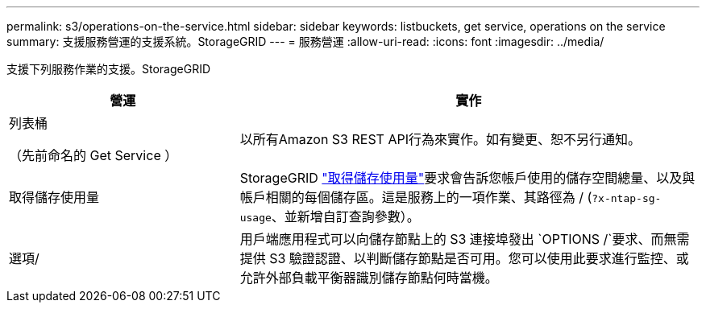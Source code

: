 ---
permalink: s3/operations-on-the-service.html 
sidebar: sidebar 
keywords: listbuckets, get service, operations on the service 
summary: 支援服務營運的支援系統。StorageGRID 
---
= 服務營運
:allow-uri-read: 
:icons: font
:imagesdir: ../media/


[role="lead"]
支援下列服務作業的支援。StorageGRID

[cols="1a,2a"]
|===
| 營運 | 實作 


 a| 
列表桶

（先前命名的 Get Service ）
 a| 
以所有Amazon S3 REST API行為來實作。如有變更、恕不另行通知。



 a| 
取得儲存使用量
 a| 
StorageGRID link:get-storage-usage-request.html["取得儲存使用量"]要求會告訴您帳戶使用的儲存空間總量、以及與帳戶相關的每個儲存區。這是服務上的一項作業、其路徑為 / (`?x-ntap-sg-usage`、並新增自訂查詢參數）。



 a| 
選項/
 a| 
用戶端應用程式可以向儲存節點上的 S3 連接埠發出 `OPTIONS /`要求、而無需提供 S3 驗證認證、以判斷儲存節點是否可用。您可以使用此要求進行監控、或允許外部負載平衡器識別儲存節點何時當機。

|===